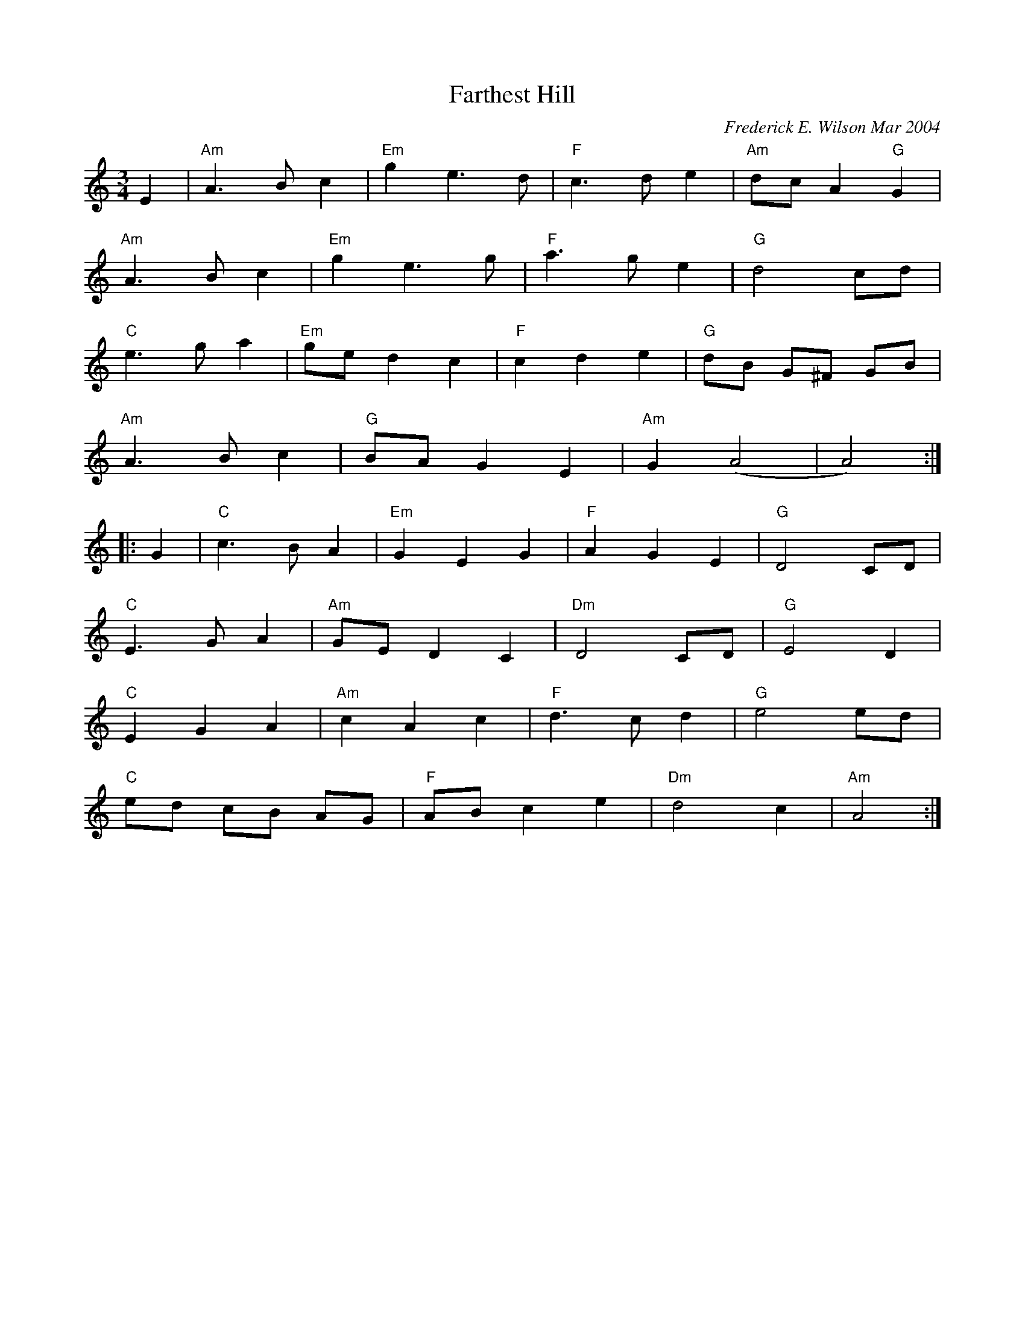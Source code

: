 X:123
T:Farthest Hill
M:3/4
L:1/8
C:Frederick E. Wilson Mar 2004
R:Waltz
K:Am
E2|"Am"A3Bc2|"Em"g2e3d|"F"c3de2|"Am"dc A2 "G"G2|
"Am"A3Bc2|"Em"g2e3g|"F"a3ge2|"G"d4cd|
"C"e3ga2|"Em"ged2c2|"F"c2d2e2|"G"dB G^F GB|
"Am"A3Bc2|"G"BAG2E2|"Am"G2(A4|A4):|:
G2|"C"c3BA2|"Em"G2E2G2|"F"A2G2E2|"G"D4CD|
"C"E3GA2|"Am"GED2C2|"Dm"D4CD|"G"E4D2|
"C"E2G2A2|"Am"c2A2c2|"F"d3cd2|"G"e4ed|
"C"ed cB AG|"F"AB c2e2|"Dm"d4c2|"Am"A4:|
